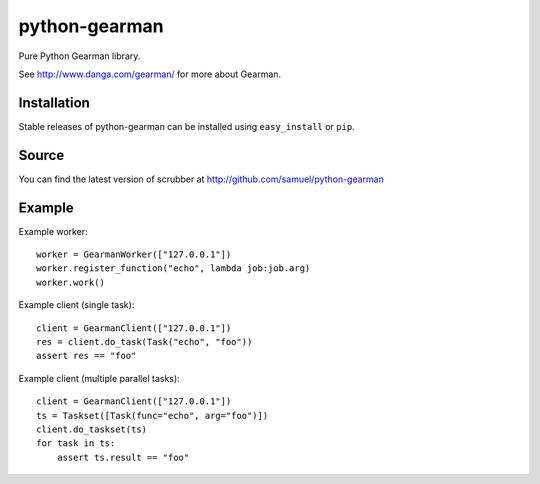 ==============
python-gearman
==============

Pure Python Gearman library.

See http://www.danga.com/gearman/ for more about Gearman.

Installation
============

Stable releases of python-gearman can be installed using
``easy_install`` or ``pip``.

Source
======

You can find the latest version of scrubber at
http://github.com/samuel/python-gearman

Example
=======

Example worker::

    worker = GearmanWorker(["127.0.0.1"])
    worker.register_function("echo", lambda job:job.arg)
    worker.work()

Example client (single task)::

        client = GearmanClient(["127.0.0.1"])
        res = client.do_task(Task("echo", "foo"))
        assert res == "foo"

Example client (multiple parallel tasks)::

    client = GearmanClient(["127.0.0.1"])
    ts = Taskset([Task(func="echo", arg="foo")])
    client.do_taskset(ts)
    for task in ts:
        assert ts.result == "foo"
